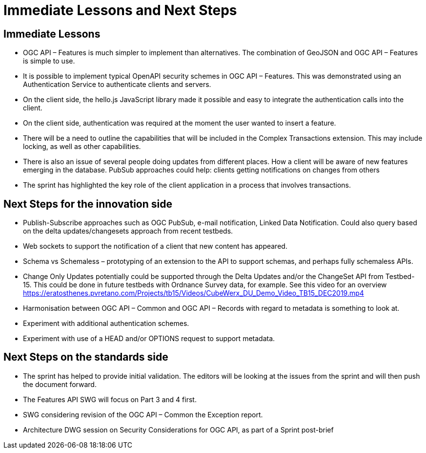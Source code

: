 = Immediate Lessons and Next Steps

== Immediate Lessons

*	OGC API – Features is much simpler to implement than alternatives. The combination of GeoJSON and OGC API – Features is simple to use.
*	It is possible to implement typical OpenAPI security schemes in OGC API – Features. This was demonstrated using an Authentication Service to authenticate clients and servers.
*	On the client side, the hello.js JavaScript library made it possible and easy to integrate the authentication calls into the client.
*	On the client side, authentication was required at the moment the user wanted to insert a feature. 
*	There will be a need to outline the capabilities that will be included in the Complex Transactions extension. This may include locking, as well as other capabilities.
*	There is also an issue of several people doing updates from different places. How a client will be aware of new features emerging in the database. PubSub approaches could help: clients getting notifications on changes from others
*	The sprint has highlighted the key role of the client application in a process that involves transactions.


== Next Steps for the innovation side

*	Publish-Subscribe approaches such as OGC PubSub, e-mail notification, Linked Data Notification. Could also query based on the delta updates/changesets approach from recent testbeds.
*	Web sockets to support the notification of a client that new content has appeared.
*	Schema vs Schemaless – prototyping of an extension to the API to support schemas, and perhaps fully schemaless APIs.
*	Change Only Updates potentially could be supported through the Delta Updates and/or the ChangeSet API from Testbed-15. This could be done in future testbeds with Ordnance Survey data, for example. See this video for an overview https://eratosthenes.pvretano.com/Projects/tb15/Videos/CubeWerx_DU_Demo_Video_TB15_DEC2019.mp4
*	Harmonisation between OGC API – Common and OGC API – Records with regard to metadata is something to look at.
*	Experiment with additional authentication schemes.
*	Experiment with use of a HEAD and/or OPTIONS request to support metadata.


== Next Steps on the standards side

*	The sprint has helped to provide initial validation. The editors will be looking at the issues from the sprint and will then push the document forward.
*	The Features API SWG will focus on Part 3 and 4 first.
*	SWG considering revision of the OGC API – Common the Exception report.
*	Architecture DWG session on Security Considerations for OGC API, as part of a Sprint post-brief

